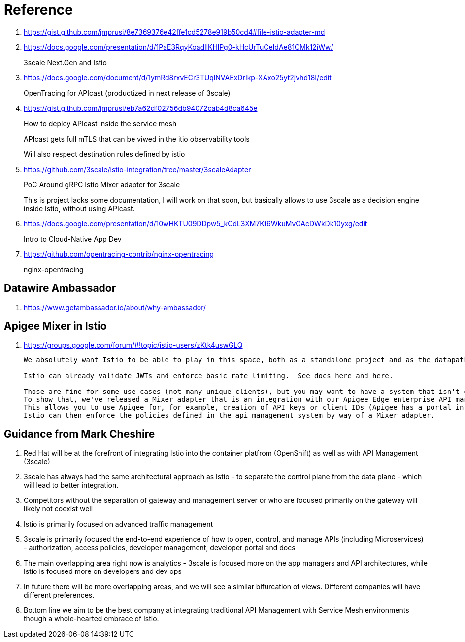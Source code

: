 = Reference

. https://gist.github.com/jmprusi/8e7369376e42ffe1cd5278e919b50cd4#file-istio-adapter-md

. https://docs.google.com/presentation/d/1PaE3RqyKoadllKHlPg0-kHcUrTuCeIdAe81CMk12iWw/
+
3scale Next.Gen and Istio
. https://docs.google.com/document/d/1ymRd8rxvECr3TUqlNVAExDrIkp-XAxo25yt2jvhd18I/edit
+
OpenTracing for APIcast (productized in next release of 3scale)
. https://gist.github.com/jmprusi/eb7a62df02756db94072cab4d8ca645e
+
How to deploy APIcast inside the service mesh
+
APIcast gets full mTLS that can be viwed in the itio observability tools
+
Will also respect destination rules defined by istio
. https://github.com/3scale/istio-integration/tree/master/3scaleAdapter
+
PoC Around gRPC Istio Mixer adapter for 3scale
+
This is project lacks some documentation, I will work on that soon, but basically allows to use 3scale as a decision engine inside Istio, without using APIcast.

. https://docs.google.com/presentation/d/10wHKTU09DDpw5_kCdL3XM7Kt6WkuMvCAcDWkDk10yxg/edit
+
Intro to Cloud-Native App Dev

. https://github.com/opentracing-contrib/nginx-opentracing
+
nginx-opentracing

== Datawire Ambassador
. https://www.getambassador.io/about/why-ambassador/

== Apigee Mixer in Istio

. https://groups.google.com/forum/#!topic/istio-users/zKtk4uswGLQ
+
-----
We absolutely want Istio to be able to play in this space, both as a standalone project and as the datapath for existing commercial API management solutions.

Istio can already validate JWTs and enforce basic rate limiting.  See docs here and here.

Those are fine for some use cases (not many unique clients), but you may want to have a system that isn't dependent on CRDs for clients or individual rate limits. 
To show that, we've released a Mixer adapter that is an integration with our Apigee Edge enterprise API management product. 
This allows you to use Apigee for, for example, creation of API keys or client IDs (Apigee has a portal in which your customers can create their own credentials self-service) and rate limits. 
Istio can then enforce the policies defined in the api management system by way of a Mixer adapter.
-----

== Guidance from Mark Cheshire

. Red Hat will be at the forefront of integrating Istio into the container platfrom (OpenShift) as well as with API Management (3scale)

. 3scale has always had the same architectural approach as Istio - to separate the control plane from the data plane - which will lead to better integration.

. Competitors without the separation of gateway and management server or who are focused primarily on the gateway will likely not coexist well

. Istio is primarily focused on advanced traffic management

. 3scale is primarily focused the end-to-end experience of how to open, control, and manage APIs (including Microservices) - authorization, access policies, developer management, developer portal and docs

. The main overlapping area right now is analytics - 3scale is focused more on the app managers and API architectures, while Istio is focused more on developers and dev ops

. In future there will be more overlapping areas, and we will see a similar bifurcation of views. Different companies will have different preferences.

. Bottom line we aim to be the best company at integrating traditional API Management with Service Mesh environments though a whole-hearted embrace of Istio.
